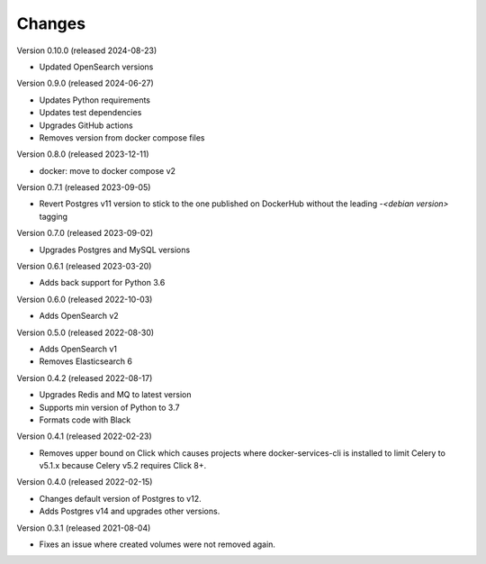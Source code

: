 ..
    Copyright (C) 2020-2024 CERN.
    Copyright (C) 2023 Graz University of Technology.
    Copyright (C) 2024 TU Wien.

    Docker-Services-CLI is free software; you can redistribute it and/or modify
    it under the terms of the MIT License; see LICENSE file for more details.

Changes
=======

Version 0.10.0 (released 2024-08-23)

- Updated OpenSearch versions

Version 0.9.0 (released 2024-06-27)

- Updates Python requirements
- Updates test dependencies
- Upgrades GitHub actions
- Removes version from docker compose files

Version 0.8.0 (released 2023-12-11)

- docker: move to docker compose v2

Version 0.7.1 (released 2023-09-05)

- Revert Postgres v11 version to stick to the one published on DockerHub
  without the leading `-<debian version>` tagging

Version 0.7.0 (released 2023-09-02)

- Upgrades Postgres and MySQL versions

Version 0.6.1 (released 2023-03-20)

- Adds back support for Python 3.6

Version 0.6.0 (released 2022-10-03)

- Adds OpenSearch v2

Version 0.5.0 (released 2022-08-30)

- Adds OpenSearch v1
- Removes Elasticsearch 6

Version 0.4.2 (released 2022-08-17)

- Upgrades Redis and MQ to latest version
- Supports min version of Python to 3.7
- Formats code with Black

Version 0.4.1 (released 2022-02-23)

- Removes upper bound on Click which causes projects where docker-services-cli
  is installed to limit Celery to v5.1.x because Celery v5.2 requires Click 8+.

Version 0.4.0 (released 2022-02-15)

- Changes default version of Postgres to v12.
- Adds Postgres v14 and upgrades other versions.

Version 0.3.1 (released 2021-08-04)

- Fixes an issue where created volumes were not removed again.
